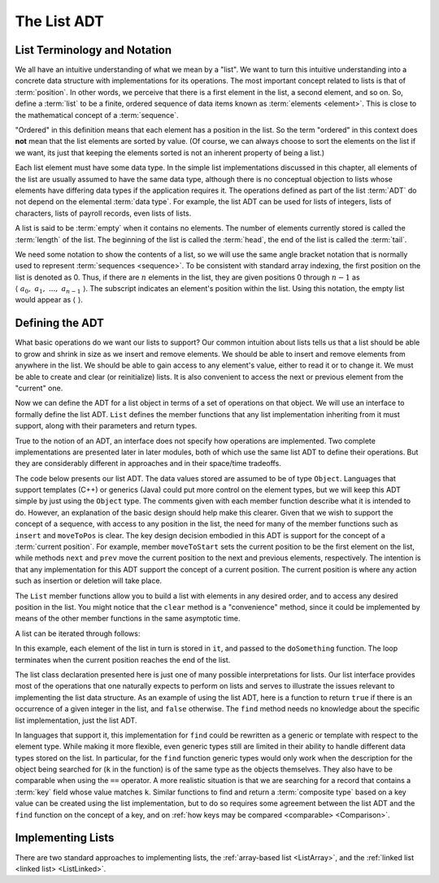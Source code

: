 .. This file is part of the OpenDSA eTextbook project. See
.. http://algoviz.org/OpenDSA for more details.
.. Copyright (c) 2012-2013 by the OpenDSA Project Contributors, and
.. distributed under an MIT open source license.

.. avmetadata:: 
   :author: Cliff Shaffer
   :requires: ADT
   :satisfies: list ADT
   :topic: Lists

.. odsalink:: AV/List/listADTposCON.css
.. odsalink:: AV/List/listADTnoteCON.css

The List ADT
============

List Terminology and Notation
-----------------------------

We all have an intuitive understanding of what we mean by a "list".
We want to turn this intuitive understanding into a concrete data
structure with implementations for its operations.
The most important concept related to lists is that of
:term:`position`.
In other words, we perceive that there is a first element in the list,
a second element, and so on.
So, define a :term:`list` to be a finite, ordered
sequence of data items known as :term:`elements <element>`.
This is close to the mathematical concept of
a :term:`sequence`.

"Ordered" in this definition means that each element has a
position in the list.
So the term "ordered" in this context does **not** mean that the list
elements are sorted by value.
(Of course, we can always choose to sort the elements on the list if
we want, its just that keeping the elements sorted is not an inherent
property of being a list.)

Each list element must have some data type.
In the simple list implementations discussed in this chapter, all
elements of the list are usually assumed to have the same data type,
although there is no conceptual objection to lists whose elements have
differing data types if the application requires it.
The operations defined as part of the list :term:`ADT` do not
depend on the elemental :term:`data type`.
For example, the list ADT can be used for lists of integers, lists of
characters, lists of payroll records, even lists of lists.

A list is said to be :term:`empty` when it contains no elements.
The number of elements currently stored is called the
:term:`length` of the list.
The beginning of the list is called the :term:`head`,
the end of the list is called the :term:`tail`.

We need some notation to show the contents of a list,
so we will use the same angle bracket notation that is normally used
to represent :term:`sequences <sequence>`.
To be consistent with standard array indexing, the first position
on the list is denoted as 0.
Thus, if there are :math:`n` elements in the list, they are given
positions 0 through :math:`n-1` as
:math:`\langle\ a_0,\ a_1,\ ...,\ a_{n-1}\ \rangle`.
The subscript indicates an element's position within the list.
Using this notation, the empty list would appear as
:math:`\langle\ \rangle`. 

Defining the ADT
----------------

What basic operations do we want our lists to support?
Our common intuition about lists tells us that a list should be able
to grow and shrink in size as we insert and remove elements.
We should be able to insert and remove elements from anywhere in
the list.
We should be able to gain access to any element's value,
either to read it or to change it.
We must be able to create and clear (or reinitialize)
lists.
It is also convenient to access the next or previous
element from the "current" one.

Now we can define the ADT for a list object in terms of a set
of operations on that object.
We will use an interface to formally define the list ADT.
``List`` defines the member functions that any list
implementation inheriting from it must support, along with their
parameters and return types.

True to the notion of an ADT, an interface
does not specify how operations are implemented.
Two complete implementations are presented later in later modules,
both of which use the same list ADT to define their operations.
But they are  considerably different in approaches and in their
space/time tradeoffs.

The code below presents our list ADT.
The data values stored are assumed to be of type ``Object``.
Languages that support templates (C++) or generics (Java) could put
more control on the element types, but we will keep this ADT
simple by just using the ``Object`` type.
The comments given with each member function describe what it is
intended to do.
However, an explanation of the basic design should help make this
clearer.
Given that we wish to support the concept of a sequence, with access
to any position in the list, the need for many of the member
functions such as ``insert`` and ``moveToPos`` is clear.
The key design decision embodied in this ADT is support for the
concept of a :term:`current position`.
For example, member ``moveToStart`` sets
the current position to be the first element on the list, while
methods ``next`` and ``prev`` move the current position
to the next and previous elements, respectively.
The intention is that any implementation for this ADT support the
concept of a current position.
The current position is where any action such as insertion or deletion
will take place.

.. codeinclude:: Lists/ListADT
   :tag: ListADT

.. inlineav:: listADTposCON ss
   :output: show  

.. inlineav:: listADTnoteCON ss
   :output: show   

The ``List`` member functions allow you to build a list with elements
in any desired order, and to access any desired position in the list.
You might notice that the ``clear`` method is a "convenience" method,
since it could be implemented by means of the other
member functions in the same asymptotic time.

A list can be iterated through follows:

.. codeinclude:: Lists/ListTest
   :tag: listiter

In this example, each element of the list in turn is stored
in ``it``, and passed to the ``doSomething`` function.
The loop terminates when the current position reaches the end of the
list.

The list class declaration presented here is just one of
many possible interpretations for lists.
Our list interface provides most of the operations that one
naturally expects to perform on lists and serves to illustrate the
issues relevant to implementing the list data structure.
As an example of using the list ADT, here is a function to
return ``true`` if there is an occurrence of a given integer in the
list, and ``false`` otherwise.
The ``find`` method needs no knowledge about the specific list
implementation, just the list ADT.

.. codeinclude:: Lists/ListTest
   :tag: listfind

In languages that support it, this implementation for ``find`` could
be rewritten as a generic or template with respect to the element
type.
While making it more flexible, even generic types still
are limited in their ability to handle different data types stored on
the list.
In particular, for the ``find`` function generic types would only work
when the description for the object being searched for (``k`` in the
function) is of the same type as the objects themselves.
They also have to be comparable when using the ``==`` operator.
A more realistic situation is that we are searching for a record that
contains a :term:`key` field whose value matches ``k``.
Similar functions to find and return a :term:`composite type` based
on a key value can be created using the list implementation, but to do
so requires some agreement between the list ADT and the ``find``
function on the concept of a key, and on
:ref:`how keys may be compared <comparable> <Comparison>`.

.. avembed:: Exercises/List/ListADTPROG.html ka
  
.. TODO::
   :tag: Exercise

   This exercise ought to get expanded to a much richer set of
   variantions on the question.

Implementing Lists
------------------

There are two standard approaches to implementing lists, the
:ref:`array-based list <ListArray>`, and the
:ref:`linked list <linked list> <ListLinked>`.

.. odsascript:: AV/List/listADTposCON.js
.. odsascript:: AV/List/listADTnoteCON.js
